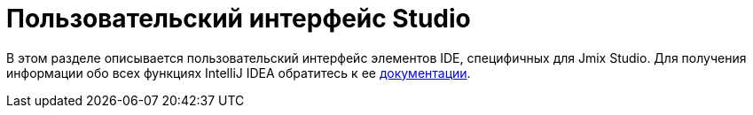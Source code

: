 = Пользовательский интерфейс Studio

В этом разделе описывается пользовательский интерфейс элементов IDE, специфичных для Jmix Studio. Для получения информации обо всех функциях IntelliJ IDEA обратитесь к ее https://www.jetbrains.com/help/idea/discover-intellij-idea.html[документации^].
